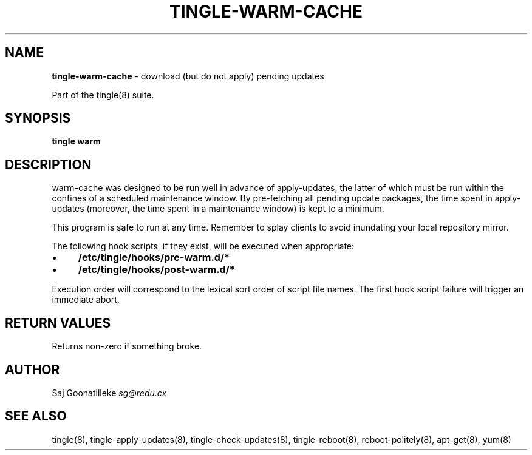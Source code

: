.\" generated with Ronn/v0.7.3
.\" http://github.com/rtomayko/ronn/tree/0.7.3
.
.TH "TINGLE\-WARM\-CACHE" "8" "September 2011" "" ""
.
.SH "NAME"
\fBtingle\-warm\-cache\fR \- download (but do not apply) pending updates
.
.P
Part of the tingle(8) suite\.
.
.SH "SYNOPSIS"
\fBtingle\fR \fBwarm\fR
.
.SH "DESCRIPTION"
warm\-cache was designed to be run well in advance of apply\-updates, the latter of which must be run within the confines of a scheduled maintenance window\. By pre\-fetching all pending update packages, the time spent in apply\-updates (moreover, the time spent in a maintenance window) is kept to a minimum\.
.
.P
This program is safe to run at any time\. Remember to splay clients to avoid inundating your local repository mirror\.
.
.P
The following hook scripts, if they exist, will be executed when appropriate:
.
.IP "\(bu" 4
\fB/etc/tingle/hooks/pre\-warm\.d/*\fR
.
.IP "\(bu" 4
\fB/etc/tingle/hooks/post\-warm\.d/*\fR
.
.IP "" 0
.
.P
Execution order will correspond to the lexical sort order of script file names\. The first hook script failure will trigger an immediate abort\.
.
.SH "RETURN VALUES"
Returns non\-zero if something broke\.
.
.SH "AUTHOR"
Saj Goonatilleke \fIsg@redu\.cx\fR
.
.SH "SEE ALSO"
tingle(8), tingle\-apply\-updates(8), tingle\-check\-updates(8), tingle\-reboot(8), reboot\-politely(8), apt\-get(8), yum(8)
